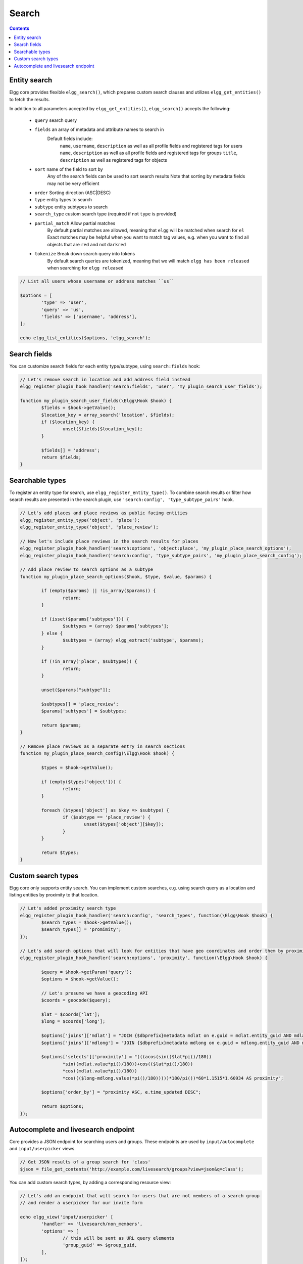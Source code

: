 Search
######

.. contents:: Contents
   :local:
   :depth: 2


Entity search
-------------

Elgg core provides flexible ``elgg_search()``, which prepares custom search clauses and utilizes ``elgg_get_entities()`` to fetch the results.

In addition to all parameters accepted by ``elgg_get_entities()``, ``elgg_search()`` accepts the following:

 * ``query``         search query
 * ``fields``        an array of metadata and attribute names to search in
                     Default fields include:
                       ``name``, ``username``, ``description`` as well as all profile fields and registered tags for users
                       ``name``, ``description`` as well as all profile fields and registered tags for groups
                       ``title``, ``description`` as well as registered tags for objects
 * ``sort``          name of the field to sort by
                     Any of the search fields can be used to sort search results
                     Note that sorting by metadata fields may not be very efficient
 * ``order``         Sorting direction (ASC|DESC)
 * ``type``          entity types to search
 * ``subtype``       entity subtypes to search
 * ``search_type``   custom search type (required if not ``type`` is provided)
 * ``partial_match`` Allow partial matches
                     By default partial matches are allowed, meaning that ``elgg`` will be matched when search for ``el``
                     Exact matches may be helpful when you want to match tag values, e.g. when you want to find all objects that are ``red`` and not ``darkred``
 * ``tokenize``      Break down search query into tokens
                     By default search queries are tokenized, meaning that we will match ``elgg has been released`` when searching for ``elgg released``


.. code:: php

	// List all users whose username or address matches ``us``

	$options = [
		'type' => 'user',
		'query' => 'us',
		'fields' => ['username', 'address'],
	];

	echo elgg_list_entities($options, 'elgg_search');


Search fields
-------------

You can customize search fields for each entity type/subtype, using ``search:fields`` hook:

.. code:: php

	// Let's remove search in location and add address field instead
	elgg_register_plugin_hook_handler('search:fields', 'user', 'my_plugin_search_user_fields');

	function my_plugin_search_user_fields(\Elgg\Hook $hook) {
		$fields = $hook->getValue();
		$location_key = array_search('location', $fields);
		if ($location_key) {
			unset($fields[$location_key]);
		}

		$fields[] = 'address';
		return $fields;
	}


Searchable types
----------------

To register an entity type for search, use ``elgg_register_entity_type()``.
To combine search results or filter how search results are presented in the search plugin, use ``'search:config', 'type_subtype_pairs'`` hook.

.. code:: php

	// Let's add places and place reviews as public facing entities
	elgg_register_entity_type('object', 'place');
	elgg_register_entity_type('object', 'place_review');

	// Now let's include place reviews in the search results for places
	elgg_register_plugin_hook_handler('search:options', 'object:place', 'my_plugin_place_search_options');
	elgg_register_plugin_hook_handler('search:config', 'type_subtype_pairs', 'my_plugin_place_search_config');

	// Add place review to search options as a subtype
	function my_plugin_place_search_options($hook, $type, $value, $params) {

		if (empty($params) || !is_array($params)) {
			return;
		}

		if (isset($params['subtypes'])) {
			$subtypes = (array) $params['subtypes'];
		} else {
			$subtypes = (array) elgg_extract('subtype', $params);
		}

		if (!in_array('place', $subtypes)) {
			return;
		}

		unset($params["subtype"]);

		$subtypes[] = 'place_review';
		$params['subtypes'] = $subtypes;

		return $params;
	}

	// Remove place reviews as a separate entry in search sections
	function my_plugin_place_search_config(\Elgg\Hook $hook) {

		$types = $hook->getValue();

		if (empty($types['object'])) {
			return;
		}

		foreach ($types['object'] as $key => $subtype) {
			if ($subtype == 'place_review') {
				unset($types['object'][$key]);
			}
		}

		return $types;
	}


Custom search types
-------------------

Elgg core only supports entity search. You can implement custom searches, e.g. using search query as a location and listing entities by proximity to that location.


.. code:: php

	// Let's added proximity search type
	elgg_register_plugin_hook_handler('search:config', 'search_types', function(\Elgg\Hook $hook) {
		$search_types = $hook->getValue();
		$search_types[] = 'promimity';
	});

	// Let's add search options that will look for entities that have geo coordinates and order them by proximity to the query location
	elgg_register_plugin_hook_handler('search:options', 'proximity', function(\Elgg\Hook $hook) {

		$query = $hook->getParam('query');
		$options = $hook->getValue();

		// Let's presume we have a geocoding API
		$coords = geocode($query);

		$lat = $coords['lat'];
		$long = $coords['long'];

		$options['joins']['mdlat'] = "JOIN {$dbprefix}metadata mdlat on e.guid = mdlat.entity_guid AND mdlat.name = 'geo:lat'";
		$options['joins']['mdlong'] = "JOIN {$dbprefix}metadata mdlong on e.guid = mdlong.entity_guid AND mdlong.name = 'geo:long'";

		$options['selects']['proximity'] = "(((acos(sin(($lat*pi()/180))
			*sin((mdlat.value*pi()/180))+cos(($lat*pi()/180))
			*cos((mdlat.value*pi()/180))
			*cos((($long-mdlong.value)*pi()/180)))))*180/pi())*60*1.1515*1.60934 AS proximity";

		$options['order_by'] = "proximity ASC, e.time_updated DESC";

		return $options;
	});


Autocomplete and livesearch endpoint
------------------------------------

Core provides a JSON endpoint for searching users and groups. These endpoints are used by ``input/autocomplete`` and ``input/userpicker`` views.

.. code:: php

	// Get JSON results of a group search for 'class'
	$json = file_get_contents('http://example.com/livesearch/groups?view=json&q=class');


You can add custom search types, by adding a corresponding resource view:

.. code:: php

	// Let's add an endpoint that will search for users that are not members of a search group
	// and render a userpicker for our invite form

	echo elgg_view('input/userpicker' [
		'handler' => 'livesearch/non_members',
		'options' => [
			// this will be sent as URL query elements
			'group_guid' => $group_guid,
		],
	]);

	// To enable /livesearch/non_members endpoint, we need to add a view
	// in /views/json/resources/livesearch/non_members.php

	$limit = get_input('limit', elgg_get_config('default_limit'));
	$query = get_input('term', get_input('q'));
	$input_name = get_input('name');

	// We have passed this value to our input view, and we want to make sure
	// external scripts are not using it to mine data on group members
	// so let's validate the HMAC that was generated by the userpicker input
	$group_guid = (int) get_input('group_guid');

	$data = [
		'group_guid' => $group_guid,
	];

	// let's sort by key, in case we have more elements
	ksort($data);

	$hmac = elgg_build_hmac($data);
	if (!$hmac->matchesToken(get_input('mac')) {
		// request does not originate from our input view
		forward('', '404');
	}

	elgg_set_http_header("Content-Type: application/json;charset=utf-8");

	$dbprefix = elgg_get_config('dbprefix');
	$options = [
		'query' => $query,
		'type' => 'user',
		'limit' => $limit,
		'sort' => 'name',
		'order' => 'ASC',
		'fields' => ['name', 'username'],
		'item_view' => 'search/entity',
		'input_name' => $input_name,
		'wheres' => [
			"
				NOT EXISTS(
					SELECT 1 FROM {$dbprefix}entity_relationships
					WHERE guid_one = e.guid
					AND relationship = 'member'
					AND guid_two = $group_guid
				)
			"
		],
	];

	echo elgg_list_entities($options, 'elgg_search');


